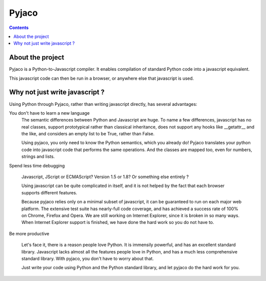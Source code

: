 
.. index::
   pair: Javascript; Pyjaco
   pair: Python; Pyjaco
   
.. _pyjaco:

====================================
Pyjaco
====================================

.. seealso::

   - http://pyjaco.org/about
   - http://pyjaco.org/download
   - :ref:`pre_compilers_javascript`

.. contents::
   :depth: 3

About the project
==================

Pyjaco is a Python-to-Javascript compiler. It enables compilation of standard
Python code into a javascript equivalent.

This javascript code can then be run in a browser, or anywhere else that
javascript is used.

Why not just write javascript ?
================================

Using Python through Pyjaco, rather than writing javascript directly, has
several advantages:

You don't have to learn a new language
    The semantic differences between Python and Javascript are huge.
    To name a few differences, javascript has no real classes, support prototypical
    rather than classical inheritance, does not support any hooks like __getattr__
    and the like, and considers an empty list to be True, rather than False.

    Using pyjaco, you only need to know the Python semantics, which you
    already do! Pyjaco translates your python code into javascript code that
    performs the same operations. And the classes are mapped too, even for numbers,
    strings and lists.


Spend less time debugging

    Javascript, JScript or ECMAScript? Version 1.5 or 1.8? Or something else
    entirely ?
    
    Using javascript can be quite complicated in itself, and it is not helped
    by the fact that each browser supports different features.

    Because pyjaco relies only on a minimal subset of javascript, it can be
    guaranteed to run on each major web platform. The extensive test suite has
    nearly-full code coverage, and has achieved a success rate of 100% on Chrome,
    Firefox and Opera. We are still working on Internet Explorer, since it is
    broken in so many ways. When Internet Explorer support is finished, we
    have done the hard work so you do not have to.


Be more productive

    Let's face it, there is a reason people love Python. It is immensily powerful,
    and has an excellent standard library. Javascript lacks almost all the
    features people love in Python, and has a much less comprehensive standard
    library. With pyjaco, you don't have to worry about that.

    Just write your code using Python and the Python standard library, and
    let pyjaco do the hard work for you.


